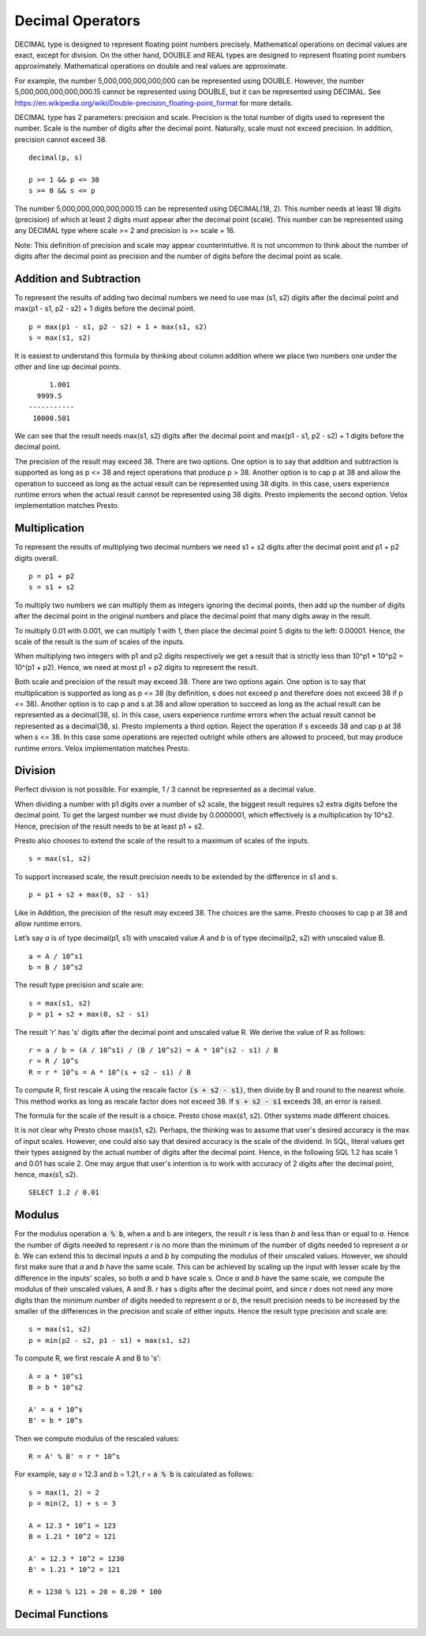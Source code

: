 =================
Decimal Operators
=================

DECIMAL type is designed to represent floating point numbers precisely.
Mathematical operations on decimal values are exact, except for division. On
the other hand, DOUBLE and REAL types are designed to represent floating point
numbers approximately. Mathematical operations on double and real values are
approximate.

For example, the number 5,000,000,000,000,000 can be represented using DOUBLE.
However, the number 5,000,000,000,000,000.15 cannot be represented using
DOUBLE, but it can be represented using DECIMAL. See
https://en.wikipedia.org/wiki/Double-precision_floating-point_format for more
details.

DECIMAL type has 2 parameters: precision and scale. Precision is the total
number of digits used to represent the number. Scale is the number of digits
after the decimal point. Naturally, scale must not exceed precision. In
addition, precision cannot exceed 38.

::

	decimal(p, s)

	p >= 1 && p <= 38
	s >= 0 && s <= p

The number 5,000,000,000,000,000.15 can be represented using DECIMAL(18, 2).
This number needs at least 18 digits (precision) of which at least 2 digits
must appear after the decimal point (scale). This number can be represented
using any DECIMAL type where scale >= 2 and precision is >= scale + 16.

Note: This definition of precision and scale may appear counterintuitive. It is
not uncommon to think about the number of digits after the decimal point as
precision and the number of digits before the decimal point as scale.

Addition and Subtraction
------------------------

To represent the results of adding two decimal numbers we need to use max
(s1, s2) digits after the decimal point and max(p1 - s1, p2 - s2) + 1 digits
before the decimal point.

::

	p = max(p1 - s1, p2 - s2) + 1 + max(s1, s2)
	s = max(s1, s2)

It is easiest to understand this formula by thinking about column addition where
we place two numbers one under the other and line up decimal points.

::

        1.001
     9999.5
   -----------
    10000.501

We can see that the result needs max(s1, s2) digits after the decimal point and
max(p1 - s1, p2 - s2) + 1 digits before the decimal point.

The precision of the result may exceed 38. There are two options. One option is
to say that addition and subtraction is supported as long as p <= 38 and reject
operations that produce p > 38. Another option is to cap p at 38 and allow the
operation to succeed as long as the actual result can be represented using 38
digits. In this case, users experience runtime errors when the actual result
cannot be represented using 38 digits. Presto implements the second option. Velox
implementation matches Presto.

Multiplication
--------------

To represent the results of multiplying two decimal numbers we need s1 + s2
digits after the decimal point and p1 + p2 digits overall.

::

	p = p1 + p2
	s = s1 + s2

To multiply two numbers we can multiply them as integers ignoring the decimal
points, then add up the number of digits after the decimal point in the
original numbers and place the decimal point that many digits away in the
result.

To multiply 0.01 with 0.001, we can multiply 1 with 1, then place the decimal
point 5 digits to the left: 0.00001. Hence, the scale of the result is the sum
of scales of the inputs.

When multiplying two integers with p1 and p2 digits respectively we get a result
that is strictly less than 10^p1 * 10^p2 = 10^(p1 + p2). Hence, we need at most
p1 + p2 digits to represent the result.

Both scale and precision of the result may exceed 38. There are two options
again. One option is to say that multiplication is supported as long as p <=
38 (by definition, s does not exceed p and therefore does not exceed 38 if p <=
38). Another option is to cap p and s at 38 and allow operation to succeed as
long as the actual result can be represented as a decimal(38, s). In this case,
users experience runtime errors when the actual result cannot be represented as a
decimal(38, s). Presto implements a third option. Reject the operation if s
exceeds 38 and cap p at 38 when s <= 38. In this case some operations are rejected
outright while others are allowed to proceed, but may produce runtime errors. Velox
implementation matches Presto.

Division
--------

Perfect division is not possible. For example, 1 / 3 cannot be represented as a
decimal value.

When dividing a number with p1 digits over a number of s2 scale, the biggest result requires s2 extra digits before the
decimal point. To get the largest number we must divide by 0.0000001, which effectively is a multiplication by 10^s2.
Hence, precision of the result needs to be at least p1 + s2.

Presto also chooses to extend the scale of the result to a maximum of scales of
the inputs.

::

	s = max(s1, s2)

To support increased scale, the result precision needs to be extended by the
difference in s1 and s.

::

	p = p1 + s2 + max(0, s2 - s1)

Like in Addition, the precision of the result may exceed 38. The choices are the
same. Presto chooses to cap p at 38 and allow runtime errors.

Let’s say `a` is of type decimal(p1, s1) with unscaled value `A` and `b` is of
type decimal(p2, s2) with unscaled value B.

::

    a = A / 10^s1
    b = B / 10^s2

The result type precision and scale are:

::

	s = max(s1, s2)
	p = p1 + s2 + max(0, s2 - s1)

The result 'r' has 's' digits after the decimal point and unscaled value R. We
derive the value of R as follows:

::

   r = a / b = (A / 10^s1) / (B / 10^s2) = A * 10^(s2 - s1) / B
   r = R / 10^s
   R = r * 10^s = A * 10^(s + s2 - s1) / B

To compute R, first rescale A using the rescale factor :code:`(s + s2 - s1)`,
then divide by B and round to the nearest whole. This method works as long as
rescale factor does not exceed 38. If :code:`s + s2 - s1` exceeds 38, an error
is raised.

The formula for the scale of the result is a choice. Presto chose max(s1, s2).
Other systems made different choices.

It is not clear why Presto chose max(s1, s2). Perhaps, the thinking was to
assume that user's desired accuracy is the max of input scales. However, one
could also say that desired accuracy is the scale of the dividend. In SQL,
literal values get their types assigned by the actual number of digits after
the decimal point. Hence, in the following SQL 1.2 has scale 1 and 0.01 has
scale 2. One may argue that user's intention is to work with accuracy of 2
digits after the decimal point, hence, max(s1, s2).

::

    SELECT 1.2 / 0.01

Modulus
-------

For the modulus operation :code:`a % b`, when a and b are integers, the result
`r` is less than `b` and less than or equal to `a`. Hence the number of digits
needed to represent `r` is no more than the minimum of the number of digits
needed to represent `a` or `b`. We can extend this to decimal inputs `a` and
`b` by computing the modulus of their unscaled values. However, we should
first make sure that `a` and `b` have the same scale. This can be achieved by
scaling up the input with lesser scale by the difference in the inputs' scales,
so both `a` and `b` have scale s. Once `a` and `b` have the same scale, we
compute the modulus of their unscaled values, A and B. `r` has s digits after
the decimal point, and since `r` does not need any more digits than the
minimum number of digits needed to represent `a` or `b`, the result precision
needs to be increased by the smaller of the differences in the precision and
scale of either inputs. Hence the result type precision and scale are:

::

    s = max(s1, s2)
    p = min(p2 - s2, p1 - s1) + max(s1, s2)

To compute R, we first rescale A and B to 's':

::

    A = a * 10^s1
    B = b * 10^s2

    A' = a * 10^s
    B' = b * 10^s

Then we compute modulus of the rescaled values:

::

    R = A' % B' = r * 10^s

For example, say `a` = 12.3 and `b` = 1.21, `r` = :code:`a % b` is calculated
as follows:

::

    s = max(1, 2) = 2
    p = min(2, 1) + s = 3

    A = 12.3 * 10^1 = 123
    B = 1.21 * 10^2 = 121

    A' = 12.3 * 10^2 = 1230
    B' = 1.21 * 10^2 = 121

    R = 1230 % 121 = 20 = 0.20 * 100

Decimal Functions
-----------------

.. function:: abs(x: decimal(p, s)) -> r: decimal(p, s)

    Returns absolute value of x (r = `|x|`).

.. function:: divide(x: decimal(p1, s1), y: decimal(p2, s2)) -> r: decimal(p, s)

    Returns the result of dividing x by y (r = x / y).

    x and y are decimal values with possibly different precisions and scales. The
    precision and scale of the result are calculated as follows:
    ::

        p = min(38, p1 + s2 + max(0, s2 - s1))
        s = max(s1, s2)

    Throws if y is zero, or result cannot be represented using precision calculated
    above, or rescale factor `max(s1, s2) - s1 + s2` exceeds 38.

.. function:: floor(x: decimal(p, s)) -> r: decimal(pr, 0)

    Returns 'x' rounded down to the nearest integer. The scale of the result is 0.
    The precision is calculated as:
    ::

        pr = min(38, p - s + min(s, 1))

.. function:: minus(x: decimal(p1, s1), y: decimal(p2, s2)) -> r: decimal(p, s)

    Returns the result of subtracting y from x (r = x - y).

    x and y are decimal values with possibly different precisions and scales. The
    precision and scale of the result are calculated as follows:
    ::

        p = min(38, max(p1 - s1, p2 - s2) + 1 + max(s1, s2))
        s = max(s1, s2)

    Throws if result cannot be represented using precision calculated above.

.. function:: modulus(x: decimal(p1, s1), y: decimal(p2, s2)) -> r: decimal(p, s)

    Returns the remainder from division of x by y (r = x % y).

    x and y are decimal values with possibly different precisions and scales. The
    precision and scale of the result are calculated as follows:
    ::

        p = min(p2 - s2, p1 - s1) + max(s1, s2)
        s = max(s1, s2)

    Throws if y is zero.

.. function:: multiply(x: decimal(p1, s1), y: decimal(p2, s2)) -> r: decimal(p, s)

    Returns the result of multiplying x by y (r = x * y).

    x and y are decimal values with possibly different precisions and scales. The
    precision and scale of the result are calculated as follows:
    ::

        p = min(38, p1 + p2)
        s = s1 + s2

    The operation is not supported if s1 + s2 exceeds 38.

    Throws if result cannot be represented using precision calculated above.

.. function:: negate(x: decimal(p, s)) -> r: decimal(p, s)

    Returns negated value of x (r = -x).

.. function:: plus(x: decimal(p1, s1), y: decimal(p2, s2)) -> r: decimal(p, s)

    Returns the result of adding x to y (r = x + y).

    x and y are decimal values with possibly different precisions and scales. The
    precision and scale of the result are calculated as follows:
    ::

        p = min(38, max(p1 - s1, p2 - s2) + 1 + max(s1, s2))
        s = max(s1, s2)

    Throws if result cannot be represented using precision calculated above.

.. function:: round(x: decimal(p, s)) -> r: decimal(rp, 0)

    Returns 'x' rounded to the nearest integer. The scale of the result is 0.
    The precision is calculated as:
    ::

        pr = min(38, p - s + min(s, 1))

.. function:: round(x: decimal(p, s), d: integer) -> r: decimal(rp, s)

    Returns 'x' rounded to 'd' decimal places. The scale of the result is
    the same as the scale of the input. The precision is calculated as:
    ::

        p = min(38, p + 1)

    'd' can be positive, zero or negative. Returns 'x' unmodified if 'd' exceeds
    the scale of the input.

    ::

        SELECT round(123.45, 0); -- 123.00
        SELECT round(123.45, 1); -- 123.50
        SELECT round(123.45, 2); -- 123.45
        SELECT round(123.45, 3); -- 123.45
        SELECT round(123.45, -1); -- 120.00
        SELECT round(123.45, -2); -- 100.00
        SELECT round(123.45, -10); -- 0.00

